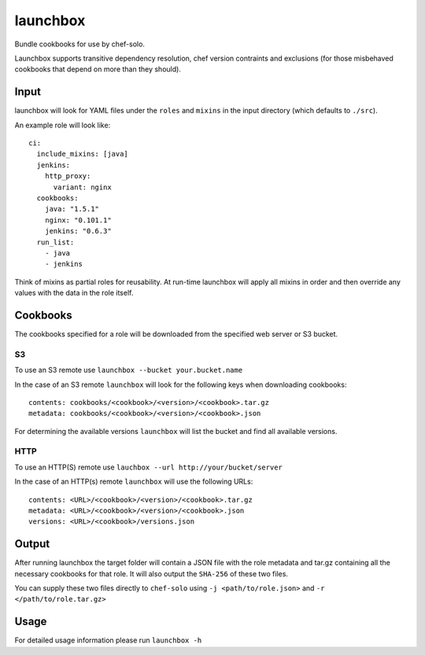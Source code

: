 launchbox
=========

Bundle cookbooks for use by chef-solo.

Launchbox supports transitive dependency resolution, chef version
contraints and exclusions (for those misbehaved cookbooks that depend on
more than they should).

Input
-----

launchbox will look for YAML files under the ``roles`` and ``mixins`` in
the input directory (which defaults to ``./src``).

An example role will look like:

::

    ci:
      include_mixins: [java]
      jenkins:
        http_proxy:
          variant: nginx
      cookbooks:
        java: "1.5.1"
        nginx: "0.101.1"
        jenkins: "0.6.3"
      run_list:
        - java
        - jenkins

Think of mixins as partial roles for reusability. At run-time launchbox
will apply all mixins in order and then override any values with the
data in the role itself.

Cookbooks
---------

The cookbooks specified for a role will be downloaded from the specified
web server or S3 bucket.

S3
~~

To use an S3 remote use ``launchbox --bucket your.bucket.name``

In the case of an S3 remote ``launchbox`` will look for the following
keys when downloading cookbooks:

::

    contents: cookbooks/<cookbook>/<version>/<cookbook>.tar.gz
    metadata: cookbooks/<cookbook>/<version>/<cookbook>.json


For determining the available versions ``launchbox`` will list
the bucket and find all available versions.

HTTP
~~~~

To use an HTTP(S) remote use
``lauchbox --url http://your/bucket/server``

In the case of an HTTP(s) remote ``launchbox`` will use the following URLs:

::

    contents: <URL>/<cookbook>/<version>/<cookbook>.tar.gz
    metadata: <URL>/<cookbook>/<version>/<cookbook>.json
    versions: <URL>/<cookbook>/versions.json


Output
------

After running launchbox the target folder will contain a JSON file with
the role metadata and tar.gz containing all the necessary cookbooks for
that role. It will also output the ``SHA-256`` of these two files.

You can supply these two files directly to ``chef-solo`` using ``-j
<path/to/role.json>`` and ``-r </path/to/role.tar.gz>``

Usage
-----

For detailed usage information please run ``launchbox -h``
